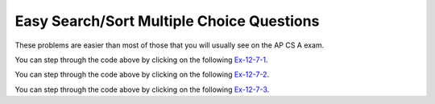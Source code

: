 .. qnum::
   :prefix:  7-11-4-
   :start: 1

Easy Search/Sort Multiple Choice Questions
-------------------------------------------

These problems are easier than most of those that you will usually see on the AP CS A exam.

.. mchoice:: qsearchse_1
   :answer_a: -1
   :answer_b: 0
   :answer_c: 1
   :answer_d: 2
   :answer_e: 50
   :correct: d
   :feedback_a: This value is returned if the target is not in the list since this is a sequential search.
   :feedback_b: This would be true if the target was 90 since this is a sequential search.
   :feedback_c: This would be true if the target was -30 since this is a sequential search.
   :feedback_d: This is a sequential search that returns the index where the target appears in the elements list
   :feedback_e: A sequential search returns the index, not the value.  What is the index of the 50?

   What would the following code return from mystery([90, -30, 50], 50)?

   .. code-block:: java

      public static int mystery(int[] elements, int target)
      {
        for (int j = 0; j < elements.length; j++)
        {
           if (elements[j] == target)
           {
              return j;
           }
       }
       return -1;
     }

You can step through the code above by clicking on the following `Ex-12-7-1 <http://cscircles.cemc.uwaterloo.ca/java_visualize/#code=import+java.util.Arrays%3B%0A%0Apublic+class+Test+%7B%0A+++%0A+++public+static+int+mystery(int%5B%5D+elements,+int+target)%0A+++%7B%0A++++++for+(int+j+%3D+0%3B+j+%3C+elements.length%3B+j%2B%2B)%0A++++++%7B%0A+++++++++if+(elements%5Bj%5D+%3D%3D+target)%0A+++++++++%7B%0A++++++++++++return+j%3B%0A+++++++++%7D%0A++++++%7D%0A++++++return+-1%3B%0A+++%7D%0A+++%0A+++public+static+void+main(String%5B%5D+args)+%7B%0A++++++int%5B%5D+nums+%3D+%7B90,+-30,+50%7D%3B%0A++++++int+found+%3D+mystery(nums,+50)%3B%0A++++++System.out.println(found)%3B%0A++++++%0A+++%7D%0A%7D&mode=display&curInstr=0>`_.

.. mchoice:: qsearchse_2
   :answer_a: -1
   :answer_b: 0
   :answer_c: 1
   :answer_d: 2
   :answer_e: -20
   :correct: a
   :feedback_a: A sequential search returns -1 if the target value is not found in the list.
   :feedback_b: This would be true if the target was 90 since this is a sequential search.
   :feedback_c: This would be true if the target was -30 since this is a sequential search.
   :feedback_d: This would be true if the target was
   :feedback_e: A sequential search returns negative one when the value isn't found in the list.

   What would the following code return from mystery([90, -30, 50], -20)?

   .. code-block:: java

      public static int mystery(int[] elements, int target)
      {
        for (int j = 0; j < elements.length; j++)
        {
           if (elements[j] == target)
           {
              return j;
           }
       }
       return -1;
     }

You can step through the code above by clicking on the following `Ex-12-7-2 <http://cscircles.cemc.uwaterloo.ca/java_visualize/#code=import+java.util.Arrays%3B%0A%0Apublic+class+Test+%7B%0A+++%0A+++public+static+int+mystery(int%5B%5D+elements,+int+target)%0A+++%7B%0A++++++for+(int+j+%3D+0%3B+j+%3C+elements.length%3B+j%2B%2B)%0A++++++%7B%0A+++++++++if+(elements%5Bj%5D+%3D%3D+target)%0A+++++++++%7B%0A++++++++++++return+j%3B%0A+++++++++%7D%0A++++++%7D%0A++++++return+-1%3B%0A+++%7D%0A+++%0A+++public+static+void+main(String%5B%5D+args)+%7B%0A++++++int%5B%5D+nums+%3D+%7B90,+-30,+50%7D%3B%0A++++++int+found+%3D+mystery(nums,+-20)%3B%0A++++++System.out.println(found)%3B%0A++++++%0A+++%7D%0A%7D&mode=display&curInstr=0>`_.

.. mchoice:: qsearchse_3
   :answer_a: 1
   :answer_b: 2
   :answer_c: 3
   :correct: b
   :feedback_a: This would be true if we were looking for 23.
   :feedback_b: It first compares 23 at index 2 (5 / 2 is 2) to 2.  The second time it compares the 2 at index 0 (1 / 2 = 0) to 2 and returns 0.
   :feedback_c: This would be true if we were looking for 10.

   Consider the ``binarySearch`` method below.  How many times would the while loop execute if you first do int[] arr = {2, 10, 23, 31, 55, 86} and then call  binarySearch(arr,2)?

   .. code-block:: java

      public static int binarySearch(int[] elements, int target) {
         int left = 0;
         int right = elements.length - 1;
         while (left <= right)
         {
            int middle = (left + right) / 2;
            if (target < elements[middle])
            {
               right = middle - 1;
            }
            else if (target > elements[middle])
            {
               left = middle + 1;
            }
            else {
               return middle;
            }
          }
          return -1;
      }

You can step through the code above by clicking on the following `Ex-12-7-3 <http://cscircles.cemc.uwaterloo.ca/java_visualize/#code=public+class+SearchTest%0A%7B%0A+++public+static+int+binarySearch(int%5B%5D+elements,+int+target)+%7B%0A++++++int+left+%3D+0%3B%0A++++++int+right+%3D+elements.length+-+1%3B%0A++++++int+count+%3D+0%3B%0A++++++while+(left+%3C%3D+right)%0A++++++%7B%0A+++++++++count%2B%2B%3B%0A+++++++++System.out.println(%22count%3A+%22+%2B+count)%3B%0A+++++++++%0A+++++++++int+middle+%3D+(left+%2B+right)+/+2%3B%0A+++++++++if+(target+%3C+elements%5Bmiddle%5D)%0A+++++++++%7B%0A++++++++++++right+%3D+middle+-+1%3B%0A+++++++++%7D%0A+++++++++else+if+(target+%3E+elements%5Bmiddle%5D)%0A+++++++++%7B%0A++++++++++++left+%3D+middle+%2B+1%3B%0A+++++++++%7D%0A+++++++++else+%7B%0A++++++++++++return+middle%3B%0A+++++++++%7D%0A+++++++%7D%0A+++++++return+-1%3B%0A+++%7D%0A%0A+++public+static+void+main(String%5B%5D+args)%0A+++%7B%0A++++++int%5B%5D+arr+%3D+%7B2,+10,+23,+31,+55,+86%7D%3B%0A%0A++++++//+test+when+the+target+is+in+the+middle%0A++++++int+index+%3D+binarySearch(arr,2)%3B%0A++++++System.out.println(index)%3B%0A+++%7D%0A%7D%0A%0A&mode=display&curInstr=0>`_.

.. mchoice:: qsearchse_4
   :answer_a: selection sort
   :answer_b: insertion sort
   :answer_c: merge sort
   :correct: c
   :feedback_a: A selection sort has nested for loops.
   :feedback_b: An insertion sort has a while loop inside a for loop.
   :feedback_c: A merge sort has a recursive call to mergeSortHelper in mergeSortHelper.

   Which sort contains a recursive call?

.. mchoice:: qsearchse_5
   :answer_a: If the data is already sorted in ascending order
   :answer_b: If the data is already sorted in descending order
   :answer_c: It will always take the same amount of time to execute
   :correct: b
   :feedback_a: If the data is already sorted in the correct order you don't need to move any values.
   :feedback_b: All values will have to be moved multiple times since the data was sorted into descending order.
   :feedback_c: This would be true if it was a selection sort.

   Under what condition will an ascending insertion sort execute the slowest?
